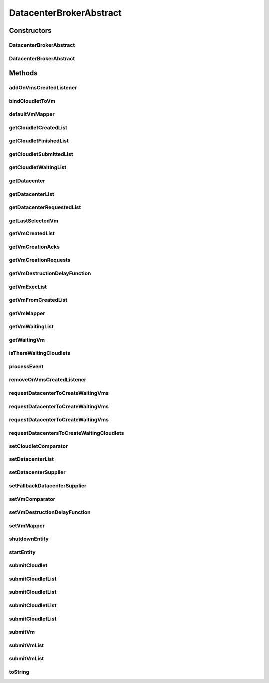 .. java:import:: org.cloudbus.cloudsim.cloudlets Cloudlet

.. java:import:: org.cloudbus.cloudsim.core.events SimEvent

.. java:import:: org.cloudbus.cloudsim.datacenters Datacenter

.. java:import:: org.cloudbus.cloudsim.schedulers.cloudlet CloudletScheduler

.. java:import:: org.cloudbus.cloudsim.utilizationmodels UtilizationModel

.. java:import:: org.cloudbus.cloudsim.vms Vm

.. java:import:: org.cloudsimplus.autoscaling VerticalVmScaling

.. java:import:: org.cloudsimplus.listeners DatacenterBrokerEventInfo

.. java:import:: org.cloudsimplus.listeners EventInfo

.. java:import:: org.cloudsimplus.listeners EventListener

.. java:import:: org.cloudsimplus.traces.google GoogleTaskEventsTraceReader

.. java:import:: java.util.function Function

.. java:import:: java.util.function Supplier

DatacenterBrokerAbstract
========================

.. java:package:: org.cloudbus.cloudsim.brokers
   :noindex:

.. java:type:: public abstract class DatacenterBrokerAbstract extends CloudSimEntity implements DatacenterBroker

   An abstract class to be used as base for implementing a \ :java:ref:`DatacenterBroker`\ .

   :author: Rodrigo N. Calheiros, Anton Beloglazov, Manoel Campos da Silva Filho

Constructors
------------
DatacenterBrokerAbstract
^^^^^^^^^^^^^^^^^^^^^^^^

.. java:constructor:: public DatacenterBrokerAbstract(CloudSim simulation)
   :outertype: DatacenterBrokerAbstract

   Creates a DatacenterBroker.

   :param simulation: the CloudSim instance that represents the simulation the Entity is related to

DatacenterBrokerAbstract
^^^^^^^^^^^^^^^^^^^^^^^^

.. java:constructor:: public DatacenterBrokerAbstract(CloudSim simulation, String name)
   :outertype: DatacenterBrokerAbstract

   Creates a DatacenterBroker giving a specific name.

   :param simulation: the CloudSim instance that represents the simulation the Entity is related to
   :param name: the DatacenterBroker name

Methods
-------
addOnVmsCreatedListener
^^^^^^^^^^^^^^^^^^^^^^^

.. java:method:: @Override public DatacenterBroker addOnVmsCreatedListener(EventListener<DatacenterBrokerEventInfo> listener)
   :outertype: DatacenterBrokerAbstract

bindCloudletToVm
^^^^^^^^^^^^^^^^

.. java:method:: @Override public boolean bindCloudletToVm(Cloudlet cloudlet, Vm vm)
   :outertype: DatacenterBrokerAbstract

defaultVmMapper
^^^^^^^^^^^^^^^

.. java:method:: protected abstract Vm defaultVmMapper(Cloudlet cloudlet)
   :outertype: DatacenterBrokerAbstract

   Defines the default policy used to select a Vm to host a Cloudlet that is waiting to be created. It applies a Round-Robin policy to cyclically select the next Vm from the list of waiting VMs.

   :param cloudlet: the cloudlet that needs a VM to be placed into
   :return: the selected Vm for the cloudlet or \ :java:ref:`Vm.NULL`\  if no suitable VM was found

getCloudletCreatedList
^^^^^^^^^^^^^^^^^^^^^^

.. java:method:: @Override public List<Cloudlet> getCloudletCreatedList()
   :outertype: DatacenterBrokerAbstract

getCloudletFinishedList
^^^^^^^^^^^^^^^^^^^^^^^

.. java:method:: @Override public <T extends Cloudlet> List<T> getCloudletFinishedList()
   :outertype: DatacenterBrokerAbstract

getCloudletSubmittedList
^^^^^^^^^^^^^^^^^^^^^^^^

.. java:method:: @Override public List<Cloudlet> getCloudletSubmittedList()
   :outertype: DatacenterBrokerAbstract

getCloudletWaitingList
^^^^^^^^^^^^^^^^^^^^^^

.. java:method:: @Override public <T extends Cloudlet> List<T> getCloudletWaitingList()
   :outertype: DatacenterBrokerAbstract

getDatacenter
^^^^^^^^^^^^^

.. java:method:: protected Datacenter getDatacenter(Vm vm)
   :outertype: DatacenterBrokerAbstract

   Gets the Datacenter where a VM is placed.

   :param vm: the VM to get its Datacenter

getDatacenterList
^^^^^^^^^^^^^^^^^

.. java:method:: protected List<Datacenter> getDatacenterList()
   :outertype: DatacenterBrokerAbstract

   Gets the list of available datacenters.

   :return: the dc list

getDatacenterRequestedList
^^^^^^^^^^^^^^^^^^^^^^^^^^

.. java:method:: protected Set<Datacenter> getDatacenterRequestedList()
   :outertype: DatacenterBrokerAbstract

   Gets the list of datacenters where was requested to place VMs.

getLastSelectedVm
^^^^^^^^^^^^^^^^^

.. java:method:: protected Vm getLastSelectedVm()
   :outertype: DatacenterBrokerAbstract

   :return: latest VM selected to run a cloudlet.

getVmCreatedList
^^^^^^^^^^^^^^^^

.. java:method:: @Override public <T extends Vm> List<T> getVmCreatedList()
   :outertype: DatacenterBrokerAbstract

getVmCreationAcks
^^^^^^^^^^^^^^^^^

.. java:method:: protected int getVmCreationAcks()
   :outertype: DatacenterBrokerAbstract

   Gets the number of acknowledges (ACKs) received from Datacenters in response to requests to create VMs. The number of acks doesn't mean the number of created VMs, once Datacenters can respond informing that a Vm could not be created.

   :return: the number vm creation acks

getVmCreationRequests
^^^^^^^^^^^^^^^^^^^^^

.. java:method:: protected int getVmCreationRequests()
   :outertype: DatacenterBrokerAbstract

   Gets the number of VM creation requests.

   :return: the number of VM creation requests

getVmDestructionDelayFunction
^^^^^^^^^^^^^^^^^^^^^^^^^^^^^

.. java:method:: @Override public Function<Vm, Double> getVmDestructionDelayFunction()
   :outertype: DatacenterBrokerAbstract

getVmExecList
^^^^^^^^^^^^^

.. java:method:: @Override public <T extends Vm> List<T> getVmExecList()
   :outertype: DatacenterBrokerAbstract

getVmFromCreatedList
^^^^^^^^^^^^^^^^^^^^

.. java:method:: protected Vm getVmFromCreatedList(int vmIndex)
   :outertype: DatacenterBrokerAbstract

   Gets a Vm at a given index from the \ :java:ref:`list of created VMs <getVmExecList()>`\ .

   :param vmIndex: the index where a VM has to be got from the created VM list
   :return: the VM at the given index or \ :java:ref:`Vm.NULL`\  if the index is invalid

getVmMapper
^^^^^^^^^^^

.. java:method:: @Override public Function<Cloudlet, Vm> getVmMapper()
   :outertype: DatacenterBrokerAbstract

getVmWaitingList
^^^^^^^^^^^^^^^^

.. java:method:: @Override public <T extends Vm> List<T> getVmWaitingList()
   :outertype: DatacenterBrokerAbstract

getWaitingVm
^^^^^^^^^^^^

.. java:method:: @Override public Vm getWaitingVm(int index)
   :outertype: DatacenterBrokerAbstract

isThereWaitingCloudlets
^^^^^^^^^^^^^^^^^^^^^^^

.. java:method:: protected boolean isThereWaitingCloudlets()
   :outertype: DatacenterBrokerAbstract

   Indicates if there are more cloudlets waiting to be executed yet.

   :return: true if there are waiting cloudlets, false otherwise

processEvent
^^^^^^^^^^^^

.. java:method:: @Override public void processEvent(SimEvent evt)
   :outertype: DatacenterBrokerAbstract

removeOnVmsCreatedListener
^^^^^^^^^^^^^^^^^^^^^^^^^^

.. java:method:: @Override public DatacenterBroker removeOnVmsCreatedListener(EventListener<? extends EventInfo> listener)
   :outertype: DatacenterBrokerAbstract

requestDatacenterToCreateWaitingVms
^^^^^^^^^^^^^^^^^^^^^^^^^^^^^^^^^^^

.. java:method:: protected void requestDatacenterToCreateWaitingVms()
   :outertype: DatacenterBrokerAbstract

   Request the creation of VMs in the \ :java:ref:`VM waiting list <getVmWaitingList()>`\  inside some Datacenter.

   **See also:** :java:ref:`.submitVmList(java.util.List)`

requestDatacenterToCreateWaitingVms
^^^^^^^^^^^^^^^^^^^^^^^^^^^^^^^^^^^

.. java:method:: protected void requestDatacenterToCreateWaitingVms(Datacenter datacenter)
   :outertype: DatacenterBrokerAbstract

   Request a specific Datacenter to create the VM in the \ :java:ref:`VM waiting list <getVmWaitingList()>`\ .

   :param datacenter: id of the Datacenter to request the VMs creation

   **See also:** :java:ref:`.submitVmList(java.util.List)`

requestDatacenterToCreateWaitingVms
^^^^^^^^^^^^^^^^^^^^^^^^^^^^^^^^^^^

.. java:method:: protected void requestDatacenterToCreateWaitingVms(Datacenter datacenter, boolean isFallbackDatacenter)
   :outertype: DatacenterBrokerAbstract

   Request a specific Datacenter to create the VM in the \ :java:ref:`VM waiting list <getVmWaitingList()>`\ .

   :param datacenter: id of the Datacenter to request the VMs creation
   :param isFallbackDatacenter: true to indicate that the given Datacenter is a fallback one, i.e., it's a next Datacenter where the creation of VMs is being tried (after some VMs could not be created into the previous Datacenter); false to indicate that this is a regular Datacenter where VM creation has to be tried.

   **See also:** :java:ref:`.submitVmList(java.util.List)`

requestDatacentersToCreateWaitingCloudlets
^^^^^^^^^^^^^^^^^^^^^^^^^^^^^^^^^^^^^^^^^^

.. java:method:: protected void requestDatacentersToCreateWaitingCloudlets()
   :outertype: DatacenterBrokerAbstract

   Request Datacenters to create the Cloudlets in the \ :java:ref:`Cloudlets waiting list <getCloudletWaitingList()>`\ . If there aren't available VMs to host all cloudlets, the creation of some ones will be postponed.

   This method is called after all submitted VMs are created in some Datacenter.

   **See also:** :java:ref:`.submitCloudletList(java.util.List)`

setCloudletComparator
^^^^^^^^^^^^^^^^^^^^^

.. java:method:: @Override public void setCloudletComparator(Comparator<Cloudlet> comparator)
   :outertype: DatacenterBrokerAbstract

setDatacenterList
^^^^^^^^^^^^^^^^^

.. java:method:: protected final void setDatacenterList(Set<Datacenter> datacenterList)
   :outertype: DatacenterBrokerAbstract

   Sets the list of available datacenters.

   :param datacenterList: the new dc list

setDatacenterSupplier
^^^^^^^^^^^^^^^^^^^^^

.. java:method:: @Override public final void setDatacenterSupplier(Supplier<Datacenter> datacenterSupplier)
   :outertype: DatacenterBrokerAbstract

setFallbackDatacenterSupplier
^^^^^^^^^^^^^^^^^^^^^^^^^^^^^

.. java:method:: @Override public final void setFallbackDatacenterSupplier(Supplier<Datacenter> fallbackDatacenterSupplier)
   :outertype: DatacenterBrokerAbstract

setVmComparator
^^^^^^^^^^^^^^^

.. java:method:: @Override public void setVmComparator(Comparator<Vm> comparator)
   :outertype: DatacenterBrokerAbstract

setVmDestructionDelayFunction
^^^^^^^^^^^^^^^^^^^^^^^^^^^^^

.. java:method:: @Override public DatacenterBroker setVmDestructionDelayFunction(Function<Vm, Double> function)
   :outertype: DatacenterBrokerAbstract

setVmMapper
^^^^^^^^^^^

.. java:method:: @Override public final void setVmMapper(Function<Cloudlet, Vm> vmMapper)
   :outertype: DatacenterBrokerAbstract

shutdownEntity
^^^^^^^^^^^^^^

.. java:method:: @Override public void shutdownEntity()
   :outertype: DatacenterBrokerAbstract

startEntity
^^^^^^^^^^^

.. java:method:: @Override public void startEntity()
   :outertype: DatacenterBrokerAbstract

submitCloudlet
^^^^^^^^^^^^^^

.. java:method:: @Override public void submitCloudlet(Cloudlet cloudlet)
   :outertype: DatacenterBrokerAbstract

submitCloudletList
^^^^^^^^^^^^^^^^^^

.. java:method:: @Override public void submitCloudletList(List<? extends Cloudlet> list, double submissionDelay)
   :outertype: DatacenterBrokerAbstract

submitCloudletList
^^^^^^^^^^^^^^^^^^

.. java:method:: @Override public void submitCloudletList(List<? extends Cloudlet> list, Vm vm)
   :outertype: DatacenterBrokerAbstract

submitCloudletList
^^^^^^^^^^^^^^^^^^

.. java:method:: @Override public void submitCloudletList(List<? extends Cloudlet> list, Vm vm, double submissionDelay)
   :outertype: DatacenterBrokerAbstract

submitCloudletList
^^^^^^^^^^^^^^^^^^

.. java:method:: @Override public void submitCloudletList(List<? extends Cloudlet> list)
   :outertype: DatacenterBrokerAbstract

   {@inheritDoc}

   If the entity already started (the simulation is running), the creation of previously submitted Cloudlets already was requested by the \ :java:ref:`start()`\  method that is called just once. By this way, this method will immediately request the creation of these just submitted Cloudlets if all submitted VMs were already created, in order to allow Cloudlet creation after the simulation has started. This avoid the developer to dynamically create brokers just to create VMs or Cloudlets during simulation execution.

   :param list: {@inheritDoc}

   **See also:** :java:ref:`.submitCloudletList(List,double)`

submitVm
^^^^^^^^

.. java:method:: @Override public void submitVm(Vm vm)
   :outertype: DatacenterBrokerAbstract

submitVmList
^^^^^^^^^^^^

.. java:method:: @Override public void submitVmList(List<? extends Vm> list, double submissionDelay)
   :outertype: DatacenterBrokerAbstract

submitVmList
^^^^^^^^^^^^

.. java:method:: @Override public void submitVmList(List<? extends Vm> list)
   :outertype: DatacenterBrokerAbstract

   {@inheritDoc}

   If the entity already started (the simulation is running), the creation of previously submitted VMs already was requested by the \ :java:ref:`start()`\  method that is called just once. By this way, this method will immediately request the creation of these just submitted VMs in order to allow VM creation after the simulation has started. This avoid the developer to dynamically create brokers just to create VMs or Cloudlets during simulation execution.

   :param list: {@inheritDoc}

toString
^^^^^^^^

.. java:method:: @Override public String toString()
   :outertype: DatacenterBrokerAbstract

